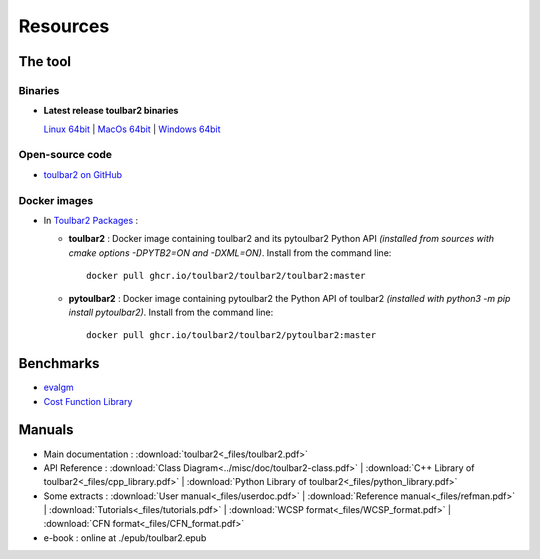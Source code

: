 .. _resources:

=========
Resources
=========

The tool
========

.. _downloads:

Binaries
--------

- **Latest release toulbar2 binaries**

  `Linux 64bit <https://github.com/toulbar2/toulbar2/releases/download/v1.1.1/toulbar2>`_ |
  `MacOs 64bit <https://github.com/toulbar2/toulbar2/releases/download/v1.1.1/toulbar2mac>`_ |
  `Windows 64bit <https://github.com/toulbar2/toulbar2/releases/download/v1.1.1/toulbar2.exe>`_

Open-source code
----------------

- `toulbar2 on GitHub <https://github.com/toulbar2/toulbar2>`_

Docker images
-------------

- In `Toulbar2 Packages <https://github.com/toulbar2?tab=packages&repo_name=toulbar2>`_ :

  - **toulbar2** : 
    Docker image containing toulbar2 and its pytoulbar2 Python API
    *(installed from sources with cmake options -DPYTB2=ON and -DXML=ON)*.
    Install from the command line: ::

      docker pull ghcr.io/toulbar2/toulbar2/toulbar2:master

  - **pytoulbar2** :
    Docker image containing pytoulbar2 the Python API of toulbar2
    *(installed with python3 -m pip install pytoulbar2)*.
    Install from the command line: ::

      docker pull ghcr.io/toulbar2/toulbar2/pytoulbar2:master

Benchmarks
==========

- `evalgm <http://genoweb.toulouse.inra.fr/~degivry/evalgm>`_ 
- `Cost Function Library <https://forgemia.inra.fr/thomas.schiex/cost-function-library>`_

Manuals
=======

- Main documentation : :download:`toulbar2<_files/toulbar2.pdf>`

- API Reference : 
  :download:`Class Diagram<../misc/doc/toulbar2-class.pdf>` |
  :download:`C++ Library of toulbar2<_files/cpp_library.pdf>` |
  :download:`Python Library of toulbar2<_files/python_library.pdf>`

- Some extracts :
  :download:`User manual<_files/userdoc.pdf>` |
  :download:`Reference manual<_files/refman.pdf>` |
  :download:`Tutorials<_files/tutorials.pdf>` |
  :download:`WCSP format<_files/WCSP_format.pdf>` |
  :download:`CFN format<_files/CFN_format.pdf>` 

- e-book : online at ./epub/toulbar2.epub

